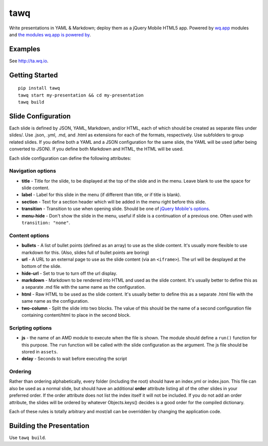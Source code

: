 tawq
====

Write presentations in YAML & Markdown; deploy them as a jQuery Mobile
HTML5 app. Powered by `wq.app <http://wq.io/wq.app>`_ modules
and `the modules wq.app is powered
by <http://wq.io/docs/third-party>`_.

Examples
--------

See http://ta.wq.io.

Getting Started
---------------

::

    pip install tawq
    tawq start my-presentation && cd my-presentation
    tawq build

Slide Configuration
-------------------

Each slide is defined by JSON, YAML, Markdown, and/or HTML, each of
which should be created as separate files under slides/. Use .json,
.yml, .md, and .html as extensions for each of the formats,
respectively. Use subfolders to group related slides. If you define both
a YAML and a JSON configuration for the same slide, the YAML will be
used (after being converted to JSON). If you define both Markdown and
HTML, the HTML will be used.

Each slide configuration can define the following attributes:

Navigation options
~~~~~~~~~~~~~~~~~~

-  **title** - Title for the slide, to be displayed at the top of the
   slide and in the menu. Leave blank to use the space for slide
   content.
-  **label** - Label for this slide in the menu (if different than
   title, or if title is blank).
-  **section** - Text for a section header which will be added in the
   menu right before this slide.
-  **transition** - Transition to use when opening slide. Should be one
   of `jQuery Mobile's
   options <http://view.jquerymobile.com/1.3.2/dist/demos/widgets/transitions/>`_.
-  **menu-hide** - Don't show the slide in the menu, useful if slide is
   a continuation of a previous one. Often used with
   ``transition: "none"``.

Content options
~~~~~~~~~~~~~~~

-  **bullets** - A list of bullet points (defined as an array) to use as
   the slide content. It's usually more flexible to use markdown for
   this. (Also, slides full of bullet points are boring)
-  **url** - A URL to an external page to use as the slide content (via
   an ``<iframe>``). The url will be desplayed at the bottom of the
   slide.
-  **hide-url** - Set to true to turn off the url display.
-  **markdown** - Markdown to be rendered into HTML and used as the
   slide content. It's usually better to define this as a separate .md
   file with the same name as the configuration.
-  **html** - Raw HTML to be used as the slide content. It's usually
   better to define this as a separate .html file with the same name as
   the configuration.
-  **two-column** - Split the slide into two blocks. The value of this
   should be the name of a second configuration file containing
   content/html to place in the second block.

Scripting options
~~~~~~~~~~~~~~~~~

-  **js** - the name of an AMD module to execute when the file is shown.
   The module should define a ``run()`` function for this purpose. The
   ``run`` function will be called with the slide configuration as the
   argument. The js file should be stored in ``assets``.
-  **delay** - Seconds to wait before executing the script

Ordering
~~~~~~~~

Rather than ordering alphabetically, every folder (including the root)
should have an index.yml or index.json. This file can also be used as a
normal slide, but should have an additional **order** attribute listing
all of the other slides in your preferred order. If the order attribute
does not list the index itself it will not be included. If you do not
add an order attribute, the slides will be ordered by whatever
Objects.keys() decides is a good order for the compiled dictionary.

Each of these rules is totally arbitrary and most/all can be overridden
by changing the application code.

Building the Presentation
-------------------------

Use ``tawq build``.

